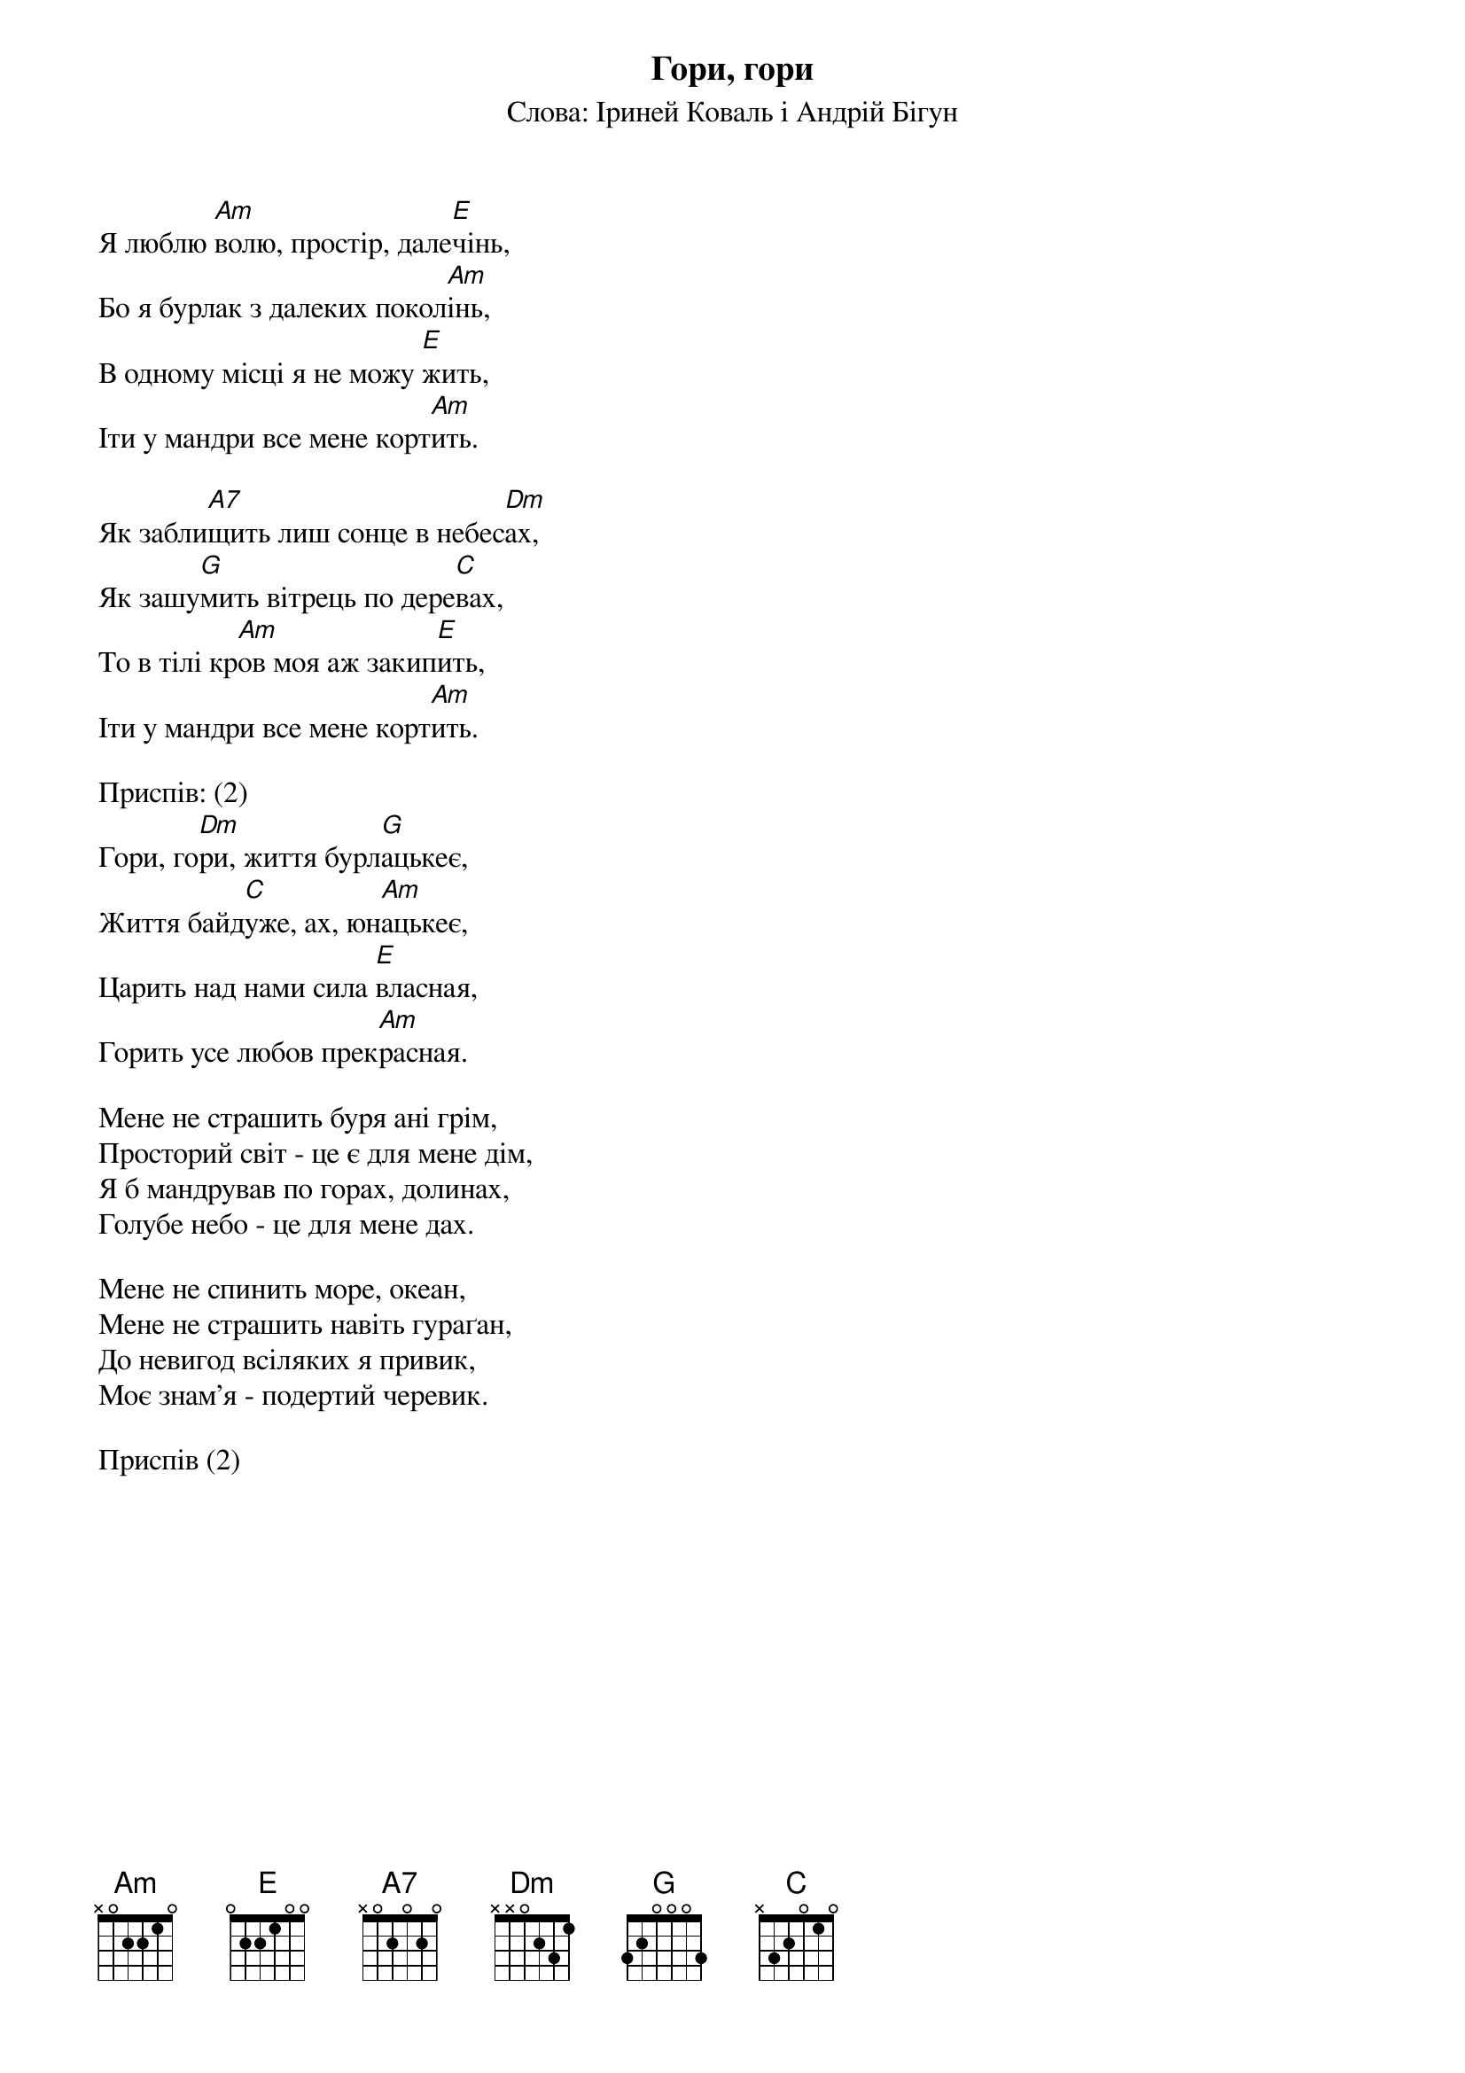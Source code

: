 ## Saved from WIKISPIV.com
{title: Гори, гори}
{subtitle: Слова: Іриней Коваль і Андрій Бігун}

Я люблю [Am]волю, простір, дале[E]чінь,
Бо я бурлак з далеких покол[Am]інь,
В одному місці я не можу [E]жить,
Іти у мандри все мене корт[Am]ить.
 
Як забли[A7]щить лиш сонце в небес[Dm]ах,
Як зашу[G]мить вітрець по дере[C]вах, 
То в тілі кр[Am]ов моя аж закип[E]ить,
Іти у мандри все мене корт[Am]ить.
 
<bold>Приспів: (2)</bold>
Гори, го[Dm]ри, життя бурл[G]ацькеє, 
Життя байд[C]уже, ах, юн[Am]ацькеє, 
Царить над нами сила [E]власная, 
Горить усе любов прек[Am]расная.
 
Мене не страшить буря ані грім, 
Просторий світ - це є для мене дім,
Я б мандрував по горах, долинах,
Голубе небо - це для мене дах.
 
Мене не спинить море, океан,
Мене не страшить навіть гураґан,
До невигод всіляких я привик,
Моє знам'я - подертий черевик.
 
<bold>Приспів (2)</bold>